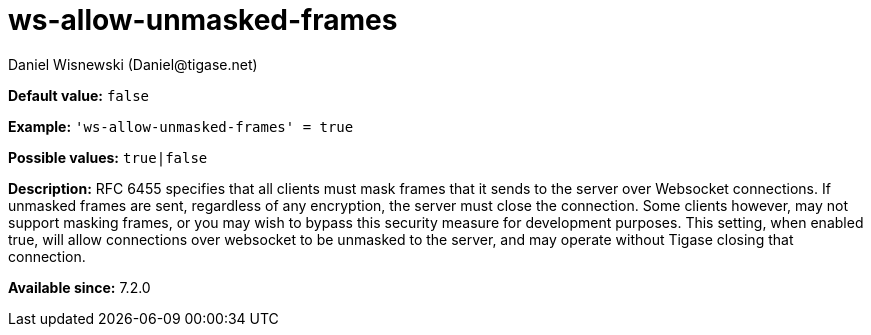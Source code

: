[[wsAllowUnmaskedFrames]]
= ws-allow-unmasked-frames
:author: Daniel Wisnewski (Daniel@tigase.net)
:version: v2.0, April 2016 Reformatted for v7.2.0
:date: 2016-04-04 10:03

:toc:
:numbered:
:website: http://tigase.net/

*Default value:* `false`

*Example:* `'ws-allow-unmasked-frames' = true`

*Possible values:* `true|false`

*Description:* RFC 6455 specifies that all clients must mask frames that it sends to the server over Websocket connections.  If unmasked frames are sent, regardless of any encryption, the server must close the connection.  Some clients however, may not support masking frames, or you may wish to bypass this security measure for development purposes. This setting, when enabled true, will allow connections over websocket to be unmasked to the server, and may operate without Tigase closing that connection.

*Available since:* 7.2.0
